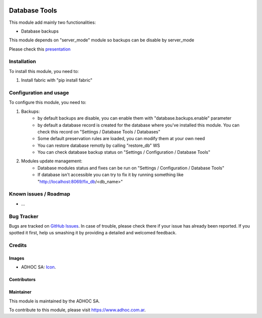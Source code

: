 .. image:: https://img.shields.io/badge/licence-AGPL--3-blue.svg
   :target: http://www.gnu.org/licenses/agpl-3.0-standalone.html
   :alt: License: AGPL-3

==============
Database Tools
==============

This module add mainly two functionalities:

* Database backups

This module depends on "server_mode" module so backups can be disable by server_mode

Please check this `presentation
<https://docs.google.com/presentation/d/1_moDG_l9DJYio48vebAR15mhARFt-UT3h6qQYON0vEk/pub?start=false&loop=false&delayms=3000>`_

Installation
============

To install this module, you need to:

#. Install fabric with "pip install fabric"

Configuration and usage
=======================

To configure this module, you need to:

#. Backups:
    * by default backups are disable, you can enable them with "database.backups.enable" parameter
    * by default a database record is created for the database where you've installed this module. You can check this record on "Settings / Database Tools / Databases"
    * Some default preservation rules are loaded, you can modify them at your own need
    * You can restore database remotly by calling "restore_db" WS
    * You can check database backup status on "Settings / Configuration / Database Tools"
#. Modules update management:
    * Database modules status and fixes can be run on "Settings / Configuration / Database Tools"
    * If database isn't accessible you can try to fix it by running something like "http://localhost:8069/fix_db/<db_name>"

.. image:: https://odoo-community.org/website/image/ir.attachment/5784_f2813bd/datas
   :alt: Try me on Runbot
   :target: https://runbot.adhoc.com.ar/

.. repo_id is available in https://github.com/OCA/maintainer-tools/blob/master/tools/repos_with_ids.txt
.. branch is "8.0" for example

Known issues / Roadmap
======================

* ...

Bug Tracker
===========

Bugs are tracked on `GitHub Issues
<https://github.com/ingadhoc/{project_repo}/issues>`_. In case of trouble, please
check there if your issue has already been reported. If you spotted it first,
help us smashing it by providing a detailed and welcomed feedback.

Credits
=======

Images
------

* ADHOC SA: `Icon <http://fotos.subefotos.com/83fed853c1e15a8023b86b2b22d6145bo.png>`_.

Contributors
------------


Maintainer
----------

.. image:: http://fotos.subefotos.com/83fed853c1e15a8023b86b2b22d6145bo.png
   :alt: Odoo Community Association
   :target: https://www.adhoc.com.ar

This module is maintained by the ADHOC SA.

To contribute to this module, please visit https://www.adhoc.com.ar.